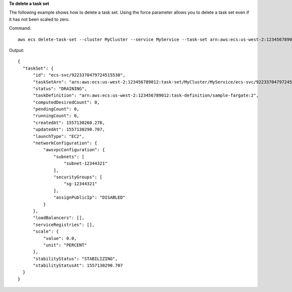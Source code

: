 **To delete a task set**

The following example shows how to delete a task set. Using the force parameter allows you to delete a task set even if it has not been scaled to zero.

Command::

  aws ecs delete-task-set --cluster MyCluster --service MyService --task-set arn:aws:ecs:us-west-2:123456789012:task-set/MyCluster/MyService/ecs-svc/9223370479724515530 --force

Output::

  {
    "taskSet": {
        "id": "ecs-svc/9223370479724515530",
        "taskSetArn": "arn:aws:ecs:us-west-2:123456789012:task-set/MyCluster/MyService/ecs-svc/9223370479724515530",
        "status": "DRAINING",
        "taskDefinition": "arn:aws:ecs:us-west-2:123456789012:task-definition/sample-fargate:2",
        "computedDesiredCount": 0,
        "pendingCount": 0,
        "runningCount": 0,
        "createdAt": 1557130260.276,
        "updatedAt": 1557130290.707,
        "launchType": "EC2",
        "networkConfiguration": {
            "awsvpcConfiguration": {
                "subnets": [
                    "subnet-12344321"
                ],
                "securityGroups": [
                    "sg-12344321"
                ],
                "assignPublicIp": "DISABLED"
            }
        },
        "loadBalancers": [],
        "serviceRegistries": [],
        "scale": {
            "value": 0.0,
            "unit": "PERCENT"
        },
        "stabilityStatus": "STABILIZING",
        "stabilityStatusAt": 1557130290.707
    }
  }